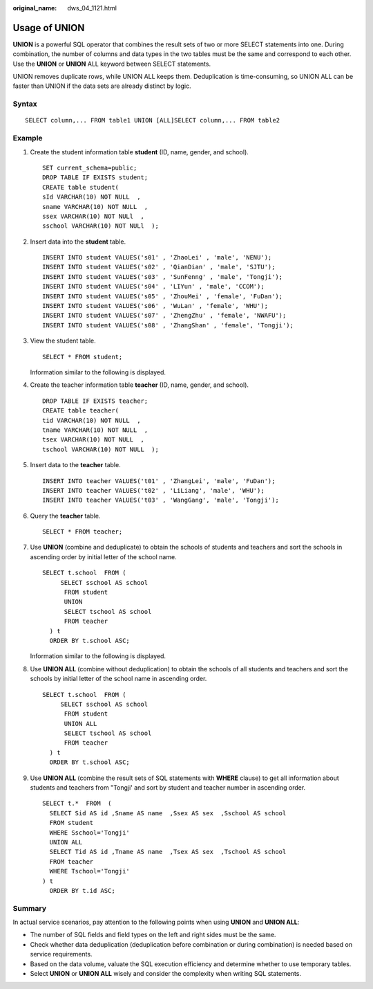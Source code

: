:original_name: dws_04_1121.html

.. _dws_04_1121:

Usage of UNION
==============

**UNION** is a powerful SQL operator that combines the result sets of two or more SELECT statements into one. During combination, the number of columns and data types in the two tables must be the same and correspond to each other. Use the **UNION** or **UNION** ALL keyword between SELECT statements.

UNION removes duplicate rows, while UNION ALL keeps them. Deduplication is time-consuming, so UNION ALL can be faster than UNION if the data sets are already distinct by logic.

|image1|

Syntax
------

::

   SELECT column,... FROM table1 UNION [ALL]SELECT column,... FROM table2

Example
-------

#. Create the student information table **student** (ID, name, gender, and school).

   ::

      SET current_schema=public;
      DROP TABLE IF EXISTS student;
      CREATE table student(
      sId VARCHAR(10) NOT NULL  ,
      sname VARCHAR(10) NOT NULL  ,
      ssex VARCHAR(10) NOT NULl  ,
      sschool VARCHAR(10) NOT NULl  );

#. Insert data into the **student** table.

   ::

      INSERT INTO student VALUES('s01' , 'ZhaoLei' , 'male', 'NENU');
      INSERT INTO student VALUES('s02' , 'QianDian' , 'male', 'SJTU');
      INSERT INTO student VALUES('s03' , 'SunFenng' , 'male', 'Tongji');
      INSERT INTO student VALUES('s04' , 'LIYun' , 'male', 'CCOM');
      INSERT INTO student VALUES('s05' , 'ZhouMei' , 'female', 'FuDan');
      INSERT INTO student VALUES('s06' , 'WuLan' , 'female', 'WHU');
      INSERT INTO student VALUES('s07' , 'ZhengZhu' , 'female', 'NWAFU');
      INSERT INTO student VALUES('s08' , 'ZhangShan' , 'female', 'Tongji');

#. View the student table.

   ::

      SELECT * FROM student;

   Information similar to the following is displayed.

   |image2|

#. Create the teacher information table **teacher** (ID, name, gender, and school).

   ::

      DROP TABLE IF EXISTS teacher;
      CREATE table teacher(
      tid VARCHAR(10) NOT NULL  ,
      tname VARCHAR(10) NOT NULL  ,
      tsex VARCHAR(10) NOT NULL  ,
      tschool VARCHAR(10) NOT NULL  );

#. Insert data to the **teacher** table.

   ::

      INSERT INTO teacher VALUES('t01' , 'ZhangLei', 'male', 'FuDan');
      INSERT INTO teacher VALUES('t02' , 'LiLiang', 'male', 'WHU');
      INSERT INTO teacher VALUES('t03' , 'WangGang', 'male', 'Tongji');

#. Query the **teacher** table.

   ::

      SELECT * FROM teacher;

   |image3|

#. Use **UNION** (combine and deduplicate) to obtain the schools of students and teachers and sort the schools in ascending order by initial letter of the school name.

   ::

      SELECT t.school  FROM (
           SELECT sschool AS school
            FROM student
            UNION
            SELECT tschool AS school
            FROM teacher
        ) t
        ORDER BY t.school ASC;

   Information similar to the following is displayed.

   |image4|

#. Use **UNION ALL** (combine without deduplication) to obtain the schools of all students and teachers and sort the schools by initial letter of the school name in ascending order.

   ::

      SELECT t.school  FROM (
           SELECT sschool AS school
            FROM student
            UNION ALL
            SELECT tschool AS school
            FROM teacher
        ) t
        ORDER BY t.school ASC;

   |image5|

#. Use **UNION ALL** (combine the result sets of SQL statements with **WHERE** clause) to get all information about students and teachers from "Tongji' and sort by student and teacher number in ascending order.

   ::

      SELECT t.*  FROM  (
        SELECT Sid AS id ,Sname AS name  ,Ssex AS sex  ,Sschool AS school
        FROM student
        WHERE Sschool='Tongji'
        UNION ALL
        SELECT Tid AS id ,Tname AS name  ,Tsex AS sex  ,Tschool AS school
        FROM teacher
        WHERE Tschool='Tongji'
      ) t
        ORDER BY t.id ASC;

   |image6|

Summary
-------

In actual service scenarios, pay attention to the following points when using **UNION** and **UNION ALL**:

-  The number of SQL fields and field types on the left and right sides must be the same.
-  Check whether data deduplication (deduplication before combination or during combination) is needed based on service requirements.
-  Based on the data volume, valuate the SQL execution efficiency and determine whether to use temporary tables.
-  Select **UNION** or **UNION ALL** wisely and consider the complexity when writing SQL statements.

.. |image1| image:: /_static/images/en-us_image_0000001775288212.png
.. |image2| image:: /_static/images/en-us_image_0000001861127377.png
.. |image3| image:: /_static/images/en-us_image_0000001814327924.png
.. |image4| image:: /_static/images/en-us_image_0000001820529137.png
.. |image5| image:: /_static/images/en-us_image_0000001773729626.png
.. |image6| image:: /_static/images/en-us_image_0000001814328680.png
